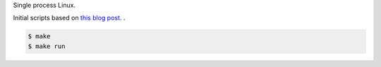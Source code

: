 Single process Linux.

Initial scripts based on `this blog post`_.
.

.. code-block:: text

   $ make
   $ make run

.. _this blog post: https://www.centennialsoftwaresolutions.com/blog/build-the-linux-kernel-and-busybox-and-run-them-on-qemu
